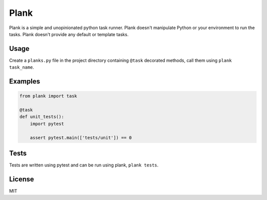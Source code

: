 Plank
=====

Plank is a simple and unopinionated python task runner. Plank doesn't manipulate Python or your environment to run the tasks. Plank doesn't provide any default or template tasks.


Usage
-----

Create a ``planks.py`` file in the project directory containing ``@task`` decorated methods, call them using ``plank task_name``.


Examples
--------

.. code-block:: python

  from plank import task

  @task
  def unit_tests():
      import pytest

      assert pytest.main(['tests/unit']) == 0


Tests
-----

Tests are written using pytest and can be run using plank, ``plank tests``.


License
-------

MIT
